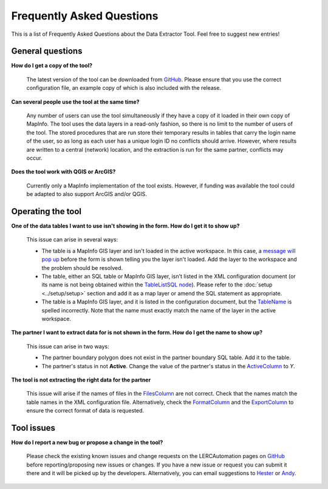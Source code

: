 .. index::
	single: FAQ
	see: Frequently asked questions; FAQ

**************************
Frequently Asked Questions
**************************

This is a list of Frequently Asked Questions about the Data Extractor Tool. Feel free to
suggest new entries!

General questions
=================

**How do I get a copy of the tool?**

	The latest version of the tool can be downloaded from `GitHub <https://github.com/LERCAutomation/DataExtractor-MapInfo/releases>`_. Please ensure that you use the correct configuration file, an example copy of which is also included with the release.

**Can several people use the tool at the same time?**

	Any number of users can use the tool simultaneously if they have a copy of it loaded in their own copy of MapInfo. The tool uses the data layers in a read-only fashion, so there is no limit to the number of users of the tool. The stored procedures that are run store their temporary results in tables that carry the login name of the user, so as long as each user has a unique login ID no conflicts should arrive. However, where results are written to a central (network) location, and the extraction is run for the same partner, conflicts may occur.

**Does the tool work with QGIS or ArcGIS?**

	Currently only a MapInfo implementation of the tool exists. However, if funding was available the tool could be adapted to also support ArcGIS and/or QGIS.

Operating the tool
==================

**One of the data tables I want to use isn't showing in the form. How do I get it to show up?**

	This issue can arise in several ways:

	- The table is a MapInfo GIS layer and isn't loaded in the active workspace. In this case, a `message will pop up <../execute/execute.html#figlaunchwarning>`_ before the form is shown telling you the layer isn't loaded. Add the layer to the workspace and the problem should be resolved.
	- The table, either an SQL table or MapInfo GIS layer, isn't listed in the XML configuration document (or its name is not being obtained within the `TableListSQL node <../setup/setup.html#tablelistsql>`_). Please refer to the :doc:`setup <../setup/setup>` section and add it as a map layer or amend the SQL statement as appropriate.
	- The table is a MapInfo GIS layer, and it is listed in the configuration document, but the `TableName <../setup/setup.html#maptables>`_ is spelled incorrectly. Note that the name must exactly match the name of the layer in the active workspace.

**The partner I want to extract data for is not shown in the form. How do I get the name to show up?**

	This issue can arise in two ways:

	- The partner boundary polygon does not exist in the partner boundary SQL table. Add it to the table.
	- The partner's status in not **Active**. Change the value of the partner's status in the `ActiveColumn <../setup/setup.html#activecolumn>`_ to `Y`.

**The tool is not extracting the right data for the partner**
	
	This issue will arise if the names of files in the `FilesColumn <../setup/setup.html#filescolumn>`_ are not correct. Check that the names match the table names in the XML configuration file. Alternatively, check the `FormatColumn <../setup/setup.html#formatcolumn>`_ and the `ExportColumn <../setup/setup.html#exportcolumn>`_ to ensure the correct format of data is requested.


Tool issues
===========

**How do I report a new bug or propose a change in the tool?**

	Please check the existing known issues and change requests on the LERCAutomation pages on `GitHub <https://github.com/LERCAutomation/DataExtractor-MapInfo>`_ before reporting/proposing new issues or changes. If you have a new issue or request you can submit it there and it will be picked up by the developers. Alternatively, you can email suggestions to `Hester <mailto:Hester@HesterLyonsConsulting.co.uk>`_ or `Andy <mailto:Andy@AndyFoyConsulting.co.uk>`_. 

